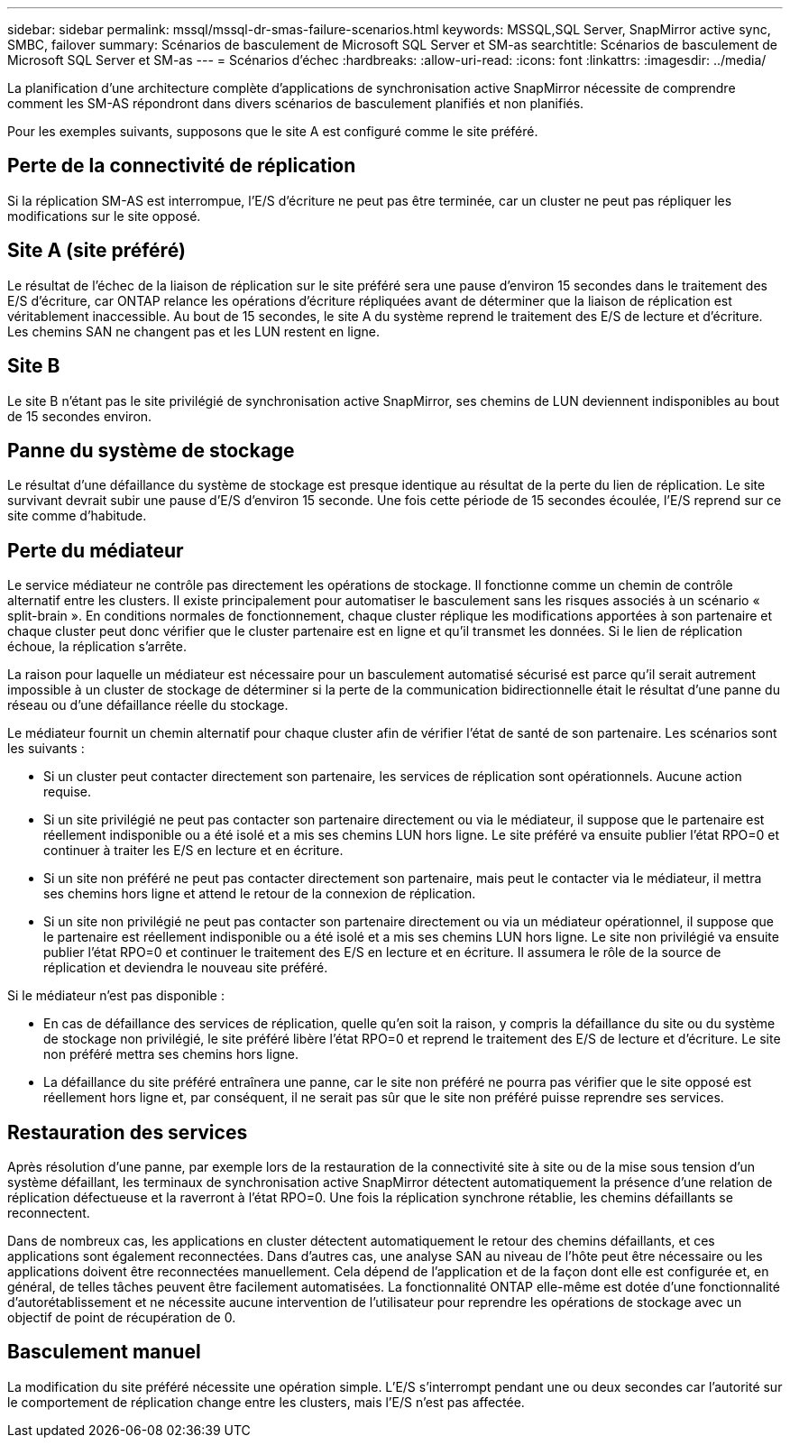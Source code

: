 ---
sidebar: sidebar 
permalink: mssql/mssql-dr-smas-failure-scenarios.html 
keywords: MSSQL,SQL Server, SnapMirror active sync, SMBC, failover 
summary: Scénarios de basculement de Microsoft SQL Server et SM-as 
searchtitle: Scénarios de basculement de Microsoft SQL Server et SM-as 
---
= Scénarios d'échec
:hardbreaks:
:allow-uri-read: 
:icons: font
:linkattrs: 
:imagesdir: ../media/


[role="lead"]
La planification d'une architecture complète d'applications de synchronisation active SnapMirror nécessite de comprendre comment les SM-AS répondront dans divers scénarios de basculement planifiés et non planifiés.

Pour les exemples suivants, supposons que le site A est configuré comme le site préféré.



== Perte de la connectivité de réplication

Si la réplication SM-AS est interrompue, l'E/S d'écriture ne peut pas être terminée, car un cluster ne peut pas répliquer les modifications sur le site opposé.



== Site A (site préféré)

Le résultat de l'échec de la liaison de réplication sur le site préféré sera une pause d'environ 15 secondes dans le traitement des E/S d'écriture, car ONTAP relance les opérations d'écriture répliquées avant de déterminer que la liaison de réplication est véritablement inaccessible. Au bout de 15 secondes, le site A du système reprend le traitement des E/S de lecture et d'écriture. Les chemins SAN ne changent pas et les LUN restent en ligne.



== Site B

Le site B n'étant pas le site privilégié de synchronisation active SnapMirror, ses chemins de LUN deviennent indisponibles au bout de 15 secondes environ.



== Panne du système de stockage

Le résultat d'une défaillance du système de stockage est presque identique au résultat de la perte du lien de réplication. Le site survivant devrait subir une pause d'E/S d'environ 15 seconde. Une fois cette période de 15 secondes écoulée, l'E/S reprend sur ce site comme d'habitude.



== Perte du médiateur

Le service médiateur ne contrôle pas directement les opérations de stockage. Il fonctionne comme un chemin de contrôle alternatif entre les clusters. Il existe principalement pour automatiser le basculement sans les risques associés à un scénario « split-brain ». En conditions normales de fonctionnement, chaque cluster réplique les modifications apportées à son partenaire et chaque cluster peut donc vérifier que le cluster partenaire est en ligne et qu'il transmet les données. Si le lien de réplication échoue, la réplication s'arrête.

La raison pour laquelle un médiateur est nécessaire pour un basculement automatisé sécurisé est parce qu'il serait autrement impossible à un cluster de stockage de déterminer si la perte de la communication bidirectionnelle était le résultat d'une panne du réseau ou d'une défaillance réelle du stockage.

Le médiateur fournit un chemin alternatif pour chaque cluster afin de vérifier l'état de santé de son partenaire. Les scénarios sont les suivants :

* Si un cluster peut contacter directement son partenaire, les services de réplication sont opérationnels. Aucune action requise.
* Si un site privilégié ne peut pas contacter son partenaire directement ou via le médiateur, il suppose que le partenaire est réellement indisponible ou a été isolé et a mis ses chemins LUN hors ligne. Le site préféré va ensuite publier l'état RPO=0 et continuer à traiter les E/S en lecture et en écriture.
* Si un site non préféré ne peut pas contacter directement son partenaire, mais peut le contacter via le médiateur, il mettra ses chemins hors ligne et attend le retour de la connexion de réplication.
* Si un site non privilégié ne peut pas contacter son partenaire directement ou via un médiateur opérationnel, il suppose que le partenaire est réellement indisponible ou a été isolé et a mis ses chemins LUN hors ligne. Le site non privilégié va ensuite publier l'état RPO=0 et continuer le traitement des E/S en lecture et en écriture. Il assumera le rôle de la source de réplication et deviendra le nouveau site préféré.


Si le médiateur n'est pas disponible :

* En cas de défaillance des services de réplication, quelle qu'en soit la raison, y compris la défaillance du site ou du système de stockage non privilégié, le site préféré libère l'état RPO=0 et reprend le traitement des E/S de lecture et d'écriture. Le site non préféré mettra ses chemins hors ligne.
* La défaillance du site préféré entraînera une panne, car le site non préféré ne pourra pas vérifier que le site opposé est réellement hors ligne et, par conséquent, il ne serait pas sûr que le site non préféré puisse reprendre ses services.




== Restauration des services

Après résolution d'une panne, par exemple lors de la restauration de la connectivité site à site ou de la mise sous tension d'un système défaillant, les terminaux de synchronisation active SnapMirror détectent automatiquement la présence d'une relation de réplication défectueuse et la raverront à l'état RPO=0. Une fois la réplication synchrone rétablie, les chemins défaillants se reconnectent.

Dans de nombreux cas, les applications en cluster détectent automatiquement le retour des chemins défaillants, et ces applications sont également reconnectées. Dans d'autres cas, une analyse SAN au niveau de l'hôte peut être nécessaire ou les applications doivent être reconnectées manuellement. Cela dépend de l'application et de la façon dont elle est configurée et, en général, de telles tâches peuvent être facilement automatisées. La fonctionnalité ONTAP elle-même est dotée d'une fonctionnalité d'autorétablissement et ne nécessite aucune intervention de l'utilisateur pour reprendre les opérations de stockage avec un objectif de point de récupération de 0.



== Basculement manuel

La modification du site préféré nécessite une opération simple. L'E/S s'interrompt pendant une ou deux secondes car l'autorité sur le comportement de réplication change entre les clusters, mais l'E/S n'est pas affectée.
